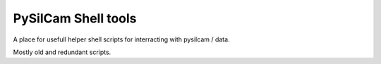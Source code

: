 ===============================
PySilCam Shell tools
===============================

A place for usefull helper shell scripts for interracting with pysilcam / data.

Mostly old and redundant scripts.
